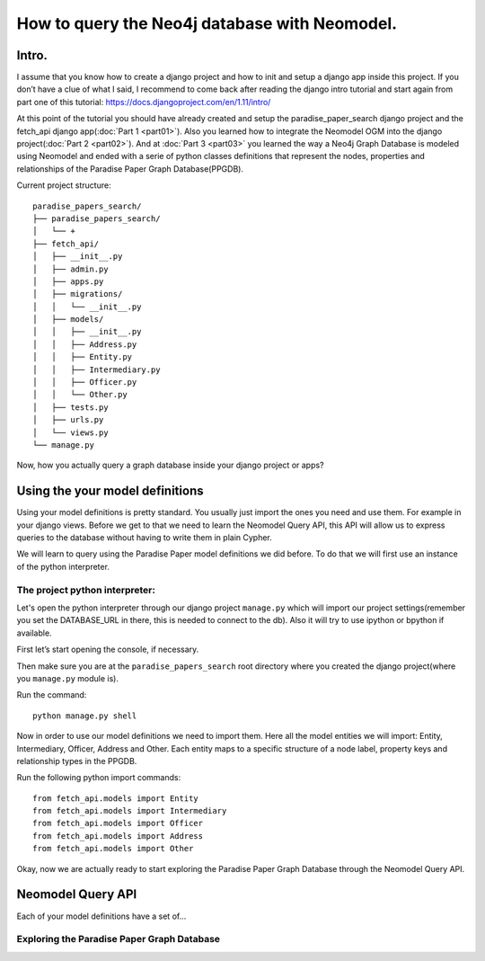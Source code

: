 ==============================================
How to query the Neo4j database with Neomodel.
==============================================

Intro.
======

I assume that you know how to create a django project and how to init and setup a django app inside this project.
If you don’t have a clue of what I said, I recommend to come back after reading the django intro tutorial and start
again from part one of this tutorial: https://docs.djangoproject.com/en/1.11/intro/

At this point of the tutorial you should have already created and setup the paradise_paper_search django project and
the fetch_api django app(:doc:`Part 1 <part01>`). Also you learned how to integrate the Neomodel OGM into the django project(:doc:`Part 2 <part02>`).
And at :doc:`Part 3 <part03>` you learned the way a Neo4j Graph Database is modeled using Neomodel and ended with a serie of python
classes definitions that represent the nodes, properties and relationships of the Paradise Paper Graph Database(PPGDB).

Current project structure::

    paradise_papers_search/
    ├── paradise_papers_search/
    │   └── +
    ├── fetch_api/
    │   ├── __init__.py
    │   ├── admin.py
    │   ├── apps.py
    │   ├── migrations/
    │   │   └── __init__.py
    │   ├── models/
    │   │   ├── __init__.py
    │   │   ├── Address.py
    │   │   ├── Entity.py
    │   │   ├── Intermediary.py
    │   │   ├── Officer.py
    │   │   └── Other.py
    │   ├── tests.py
    │   ├── urls.py
    │   └── views.py
    └── manage.py

Now, how you actually query a graph database inside your django project or apps?

Using the your model definitions
===================================

Using your model definitions is pretty standard. You usually just import the ones you need and use them.
For example in your django views. Before we get to that we need to learn the Neomodel Query API,
this API will allow us to express queries to the database without having to write them in plain Cypher.

We will learn to query using the Paradise Paper model definitions we did before. To do that we will first use an instance of the
python interpreter.

The project python interpreter:
---------------------------------------

Let's open the python interpreter through our django project ``manage.py`` which will
import our project settings(remember you set the DATABASE_URL in there, this is needed to connect to the db).
Also it will try to use ipython or bpython if available.

First let’s start opening the console, if necessary.

Then make sure you are at the ``paradise_papers_search`` root directory
where you created the django project(where you ``manage.py`` module is).

Run the command::

        python manage.py shell


Now in order to use our model definitions we need to import them.
Here all the model entities we will import: Entity, Intermediary, Officer, Address and Other.
Each entity maps to a specific structure of a node label, property keys and relationship types in the PPGDB.

Run the following python import commands::

    from fetch_api.models import Entity
    from fetch_api.models import Intermediary
    from fetch_api.models import Officer
    from fetch_api.models import Address
    from fetch_api.models import Other

Okay, now we are actually ready to start exploring the Paradise Paper Graph Database through the Neomodel Query API.

..  todo::
    Put screenshot image of the console here.

Neomodel Query API
==================
Each of your model definitions have a set of...


Exploring the Paradise Paper Graph Database
-------------------------------------------




